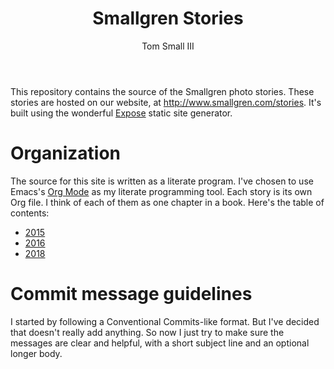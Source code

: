#+TITLE: Smallgren Stories
#+AUTHOR: Tom Small III
#+STARTUP: showall

This repository contains the source of the Smallgren photo stories. These
stories are hosted on our website, at http://www.smallgren.com/stories. It's
built using the wonderful [[https://github.com/Jack000/Expose][Expose]] static site generator.

* Organization

The source for this site is written as a literate program. I've chosen to use
Emacs's [[http://orgmode.org/][Org Mode]] as my literate programming tool. Each story is its own Org
file. I think of each of them as one chapter in a book. Here's the table of
contents:

- [[file:src/2015.org][2015]]
- [[file:src/2016.org][2016]]
- [[file:src/2018.org][2018]]

* Commit message guidelines

I started by following a Conventional Commits-like format. But I've decided
that doesn't really add anything. So now I just try to make sure the messages
are clear and helpful, with a short subject line and an optional longer body.
